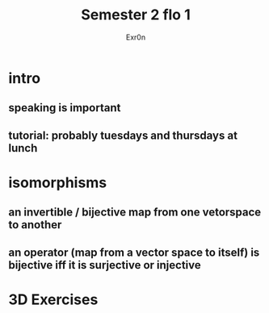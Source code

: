 #+AUTHOR: Exr0n
#+TITLE: Semester 2 flo 1
* intro
** speaking is important
** tutorial: probably tuesdays and thursdays at lunch
* isomorphisms
** an invertible / bijective map from one vetorspace to another
** an operator (map from a vector space to itself) is bijective iff it is surjective or injective
* 3D Exercises
